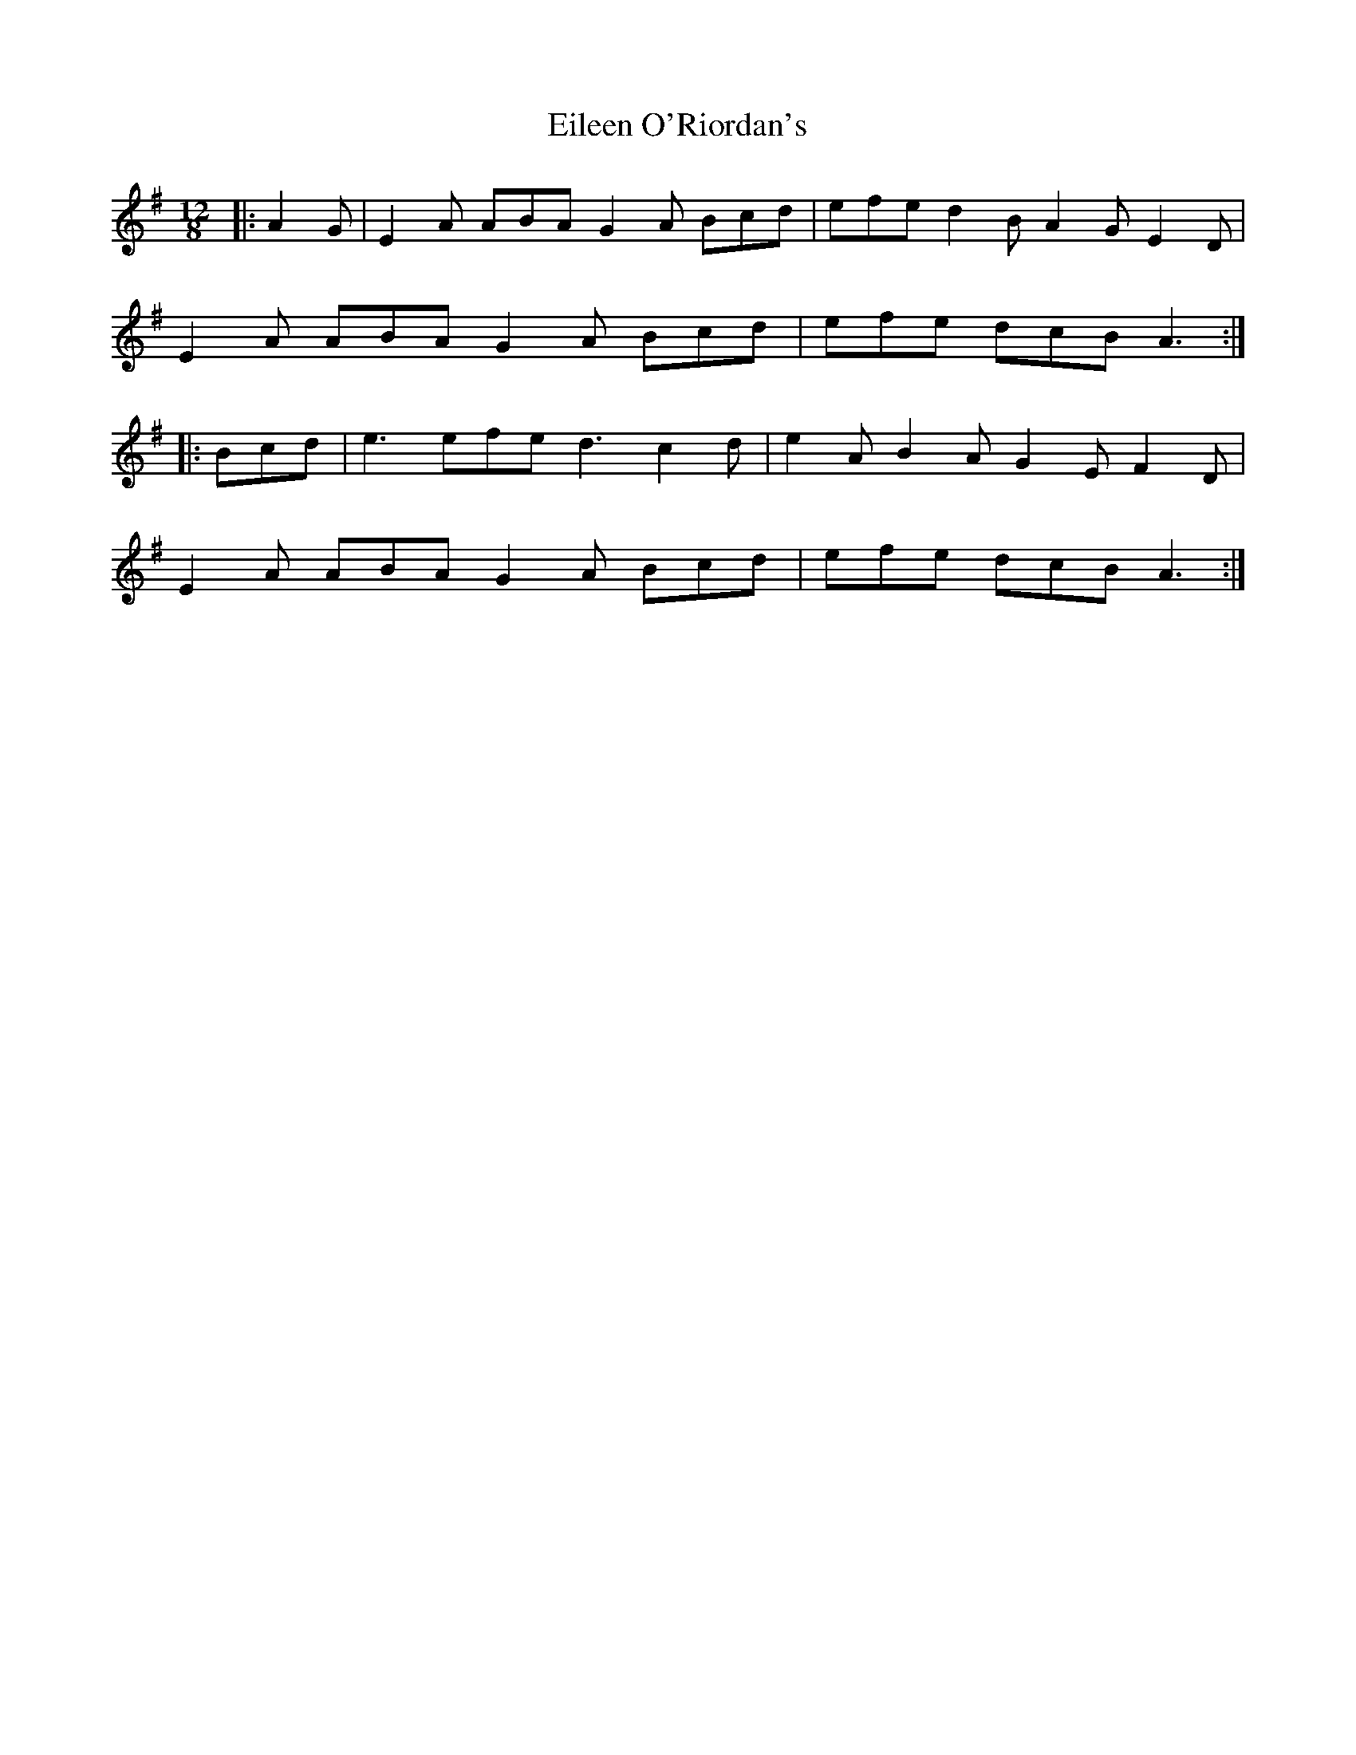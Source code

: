 X: 11674
T: Eileen O'Riordan's
R: slide
M: 12/8
K: Adorian
|:A2 G|E2 A ABA G2 A Bcd|efe d2 B A2 G E2 D|
E2 A ABA G2 A Bcd|efe dcB A3:|
|:Bcd|e3 efe d3 c2 d|e2 A B2 A G2 E F2 D|
E2 A ABA G2 A Bcd|efe dcB A3:|

